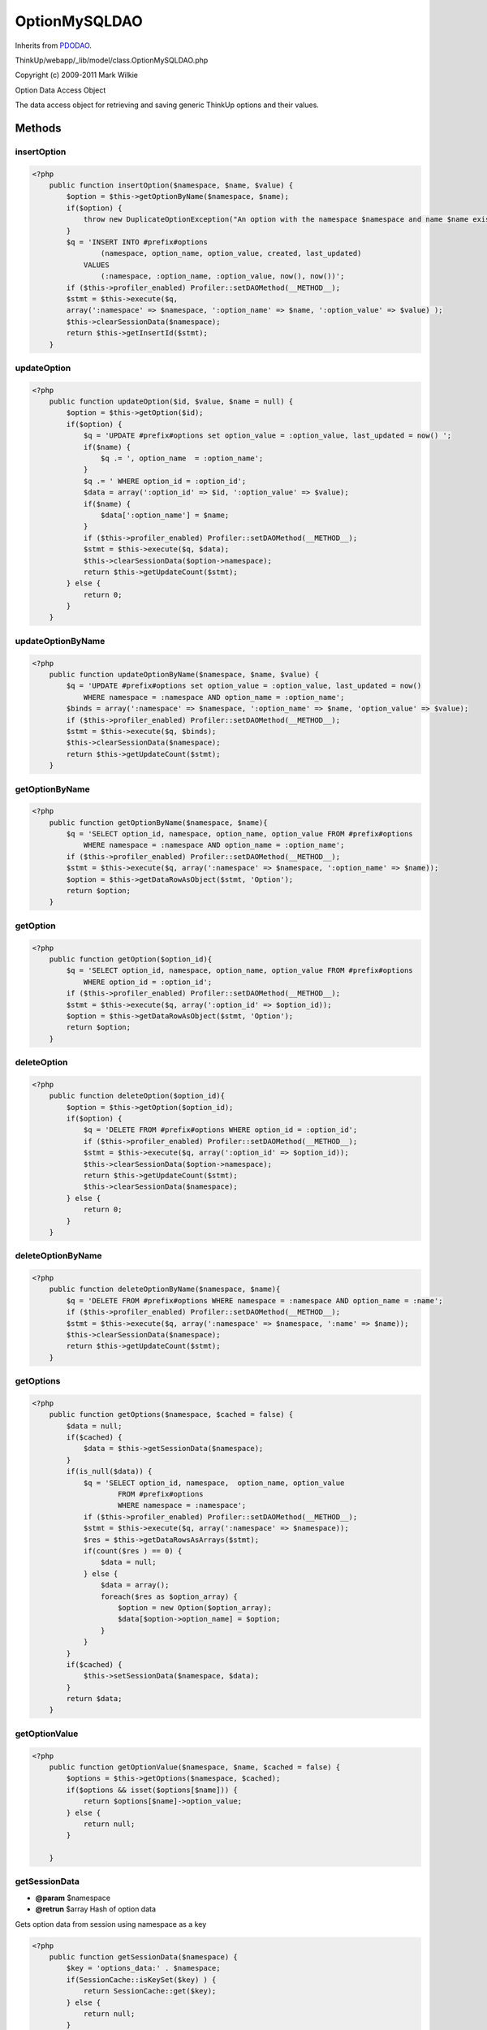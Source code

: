 OptionMySQLDAO
==============
Inherits from `PDODAO <./PDODAO.html>`_.

ThinkUp/webapp/_lib/model/class.OptionMySQLDAO.php

Copyright (c) 2009-2011 Mark Wilkie

Option Data Access Object

The data access object for retrieving and saving generic ThinkUp options and their values.



Methods
-------

insertOption
~~~~~~~~~~~~



.. code-block:: php5

    <?php
        public function insertOption($namespace, $name, $value) {
            $option = $this->getOptionByName($namespace, $name);
            if($option) {
                throw new DuplicateOptionException("An option with the namespace $namespace and name $name exists");
            }
            $q = 'INSERT INTO #prefix#options
                    (namespace, option_name, option_value, created, last_updated)
                VALUES
                    (:namespace, :option_name, :option_value, now(), now())';
            if ($this->profiler_enabled) Profiler::setDAOMethod(__METHOD__);
            $stmt = $this->execute($q,
            array(':namespace' => $namespace, ':option_name' => $name, ':option_value' => $value) );
            $this->clearSessionData($namespace);
            return $this->getInsertId($stmt);
        }


updateOption
~~~~~~~~~~~~



.. code-block:: php5

    <?php
        public function updateOption($id, $value, $name = null) {
            $option = $this->getOption($id);
            if($option) {
                $q = 'UPDATE #prefix#options set option_value = :option_value, last_updated = now() ';
                if($name) {
                    $q .= ', option_name  = :option_name';
                }
                $q .= ' WHERE option_id = :option_id';
                $data = array(':option_id' => $id, ':option_value' => $value);
                if($name) {
                    $data[':option_name'] = $name;
                }
                if ($this->profiler_enabled) Profiler::setDAOMethod(__METHOD__);
                $stmt = $this->execute($q, $data);
                $this->clearSessionData($option->namespace);
                return $this->getUpdateCount($stmt);
            } else {
                return 0;
            }
        }


updateOptionByName
~~~~~~~~~~~~~~~~~~



.. code-block:: php5

    <?php
        public function updateOptionByName($namespace, $name, $value) {
            $q = 'UPDATE #prefix#options set option_value = :option_value, last_updated = now()
                WHERE namespace = :namespace AND option_name = :option_name';
            $binds = array(':namespace' => $namespace, ':option_name' => $name, 'option_value' => $value);
            if ($this->profiler_enabled) Profiler::setDAOMethod(__METHOD__);
            $stmt = $this->execute($q, $binds);
            $this->clearSessionData($namespace);
            return $this->getUpdateCount($stmt);
        }


getOptionByName
~~~~~~~~~~~~~~~



.. code-block:: php5

    <?php
        public function getOptionByName($namespace, $name){
            $q = 'SELECT option_id, namespace, option_name, option_value FROM #prefix#options
                WHERE namespace = :namespace AND option_name = :option_name';
            if ($this->profiler_enabled) Profiler::setDAOMethod(__METHOD__);
            $stmt = $this->execute($q, array(':namespace' => $namespace, ':option_name' => $name));
            $option = $this->getDataRowAsObject($stmt, 'Option');
            return $option;
        }


getOption
~~~~~~~~~



.. code-block:: php5

    <?php
        public function getOption($option_id){
            $q = 'SELECT option_id, namespace, option_name, option_value FROM #prefix#options
                WHERE option_id = :option_id';
            if ($this->profiler_enabled) Profiler::setDAOMethod(__METHOD__);
            $stmt = $this->execute($q, array(':option_id' => $option_id));
            $option = $this->getDataRowAsObject($stmt, 'Option');
            return $option;
        }


deleteOption
~~~~~~~~~~~~



.. code-block:: php5

    <?php
        public function deleteOption($option_id){
            $option = $this->getOption($option_id);
            if($option) {
                $q = 'DELETE FROM #prefix#options WHERE option_id = :option_id';
                if ($this->profiler_enabled) Profiler::setDAOMethod(__METHOD__);
                $stmt = $this->execute($q, array(':option_id' => $option_id));
                $this->clearSessionData($option->namespace);
                return $this->getUpdateCount($stmt);
                $this->clearSessionData($namespace);
            } else {
                return 0;
            }
        }


deleteOptionByName
~~~~~~~~~~~~~~~~~~



.. code-block:: php5

    <?php
        public function deleteOptionByName($namespace, $name){
            $q = 'DELETE FROM #prefix#options WHERE namespace = :namespace AND option_name = :name';
            if ($this->profiler_enabled) Profiler::setDAOMethod(__METHOD__);
            $stmt = $this->execute($q, array(':namespace' => $namespace, ':name' => $name));
            $this->clearSessionData($namespace);
            return $this->getUpdateCount($stmt);
        }


getOptions
~~~~~~~~~~



.. code-block:: php5

    <?php
        public function getOptions($namespace, $cached = false) {
            $data = null;
            if($cached) {
                $data = $this->getSessionData($namespace);
            }
            if(is_null($data)) {
                $q = 'SELECT option_id, namespace,  option_name, option_value
                        FROM #prefix#options 
                        WHERE namespace = :namespace';
                if ($this->profiler_enabled) Profiler::setDAOMethod(__METHOD__);
                $stmt = $this->execute($q, array(':namespace' => $namespace));
                $res = $this->getDataRowsAsArrays($stmt);
                if(count($res ) == 0) {
                    $data = null;
                } else {
                    $data = array();
                    foreach($res as $option_array) {
                        $option = new Option($option_array);
                        $data[$option->option_name] = $option;
                    }
                }
            }
            if($cached) {
                $this->setSessionData($namespace, $data);
            }
            return $data;
        }


getOptionValue
~~~~~~~~~~~~~~



.. code-block:: php5

    <?php
        public function getOptionValue($namespace, $name, $cached = false) {
            $options = $this->getOptions($namespace, $cached);
            if($options && isset($options[$name])) {
                return $options[$name]->option_value;
            } else {
                return null;
            }
    
        }


getSessionData
~~~~~~~~~~~~~~
* **@param** $namespace
* **@retrun** $array Hash of option data


Gets option data from session using namespace as a key

.. code-block:: php5

    <?php
        public function getSessionData($namespace) {
            $key = 'options_data:' . $namespace;
            if(SessionCache::isKeySet($key) ) {
                return SessionCache::get($key);
            } else {
                return null;
            }
        }


setSessionData
~~~~~~~~~~~~~~
* **@param** $namespace
* **@param** array Hash of option data
* **@retrun** $array Hash of option data


Sets option data in the session using namespace as a key

.. code-block:: php5

    <?php
        public function setSessionData($namespace, $data) {
            $key = 'options_data:' . $namespace;
            SessionCache::put($key, $data);
        }


clearSessionData
~~~~~~~~~~~~~~~~
* **@param** $namespace


Clears session data by namespace

.. code-block:: php5

    <?php
        public function clearSessionData($namespace) {
            $key = 'options_data:' . $namespace;
            if( SessionCache::isKeySet($key)) {
                SessionCache::unsetKey($key);
            }
        }


isOptionsTable
~~~~~~~~~~~~~~



.. code-block:: php5

    <?php
        public function isOptionsTable() {
            $q = "show tables like '#prefix#options'";
            if ($this->profiler_enabled) Profiler::setDAOMethod(__METHOD__);
            $stmt = $this->execute($q);
            $data = $this->getDataRowAsArray($stmt);
            if($data) {
                return true;
            } else {
                return false;
            }
        }





